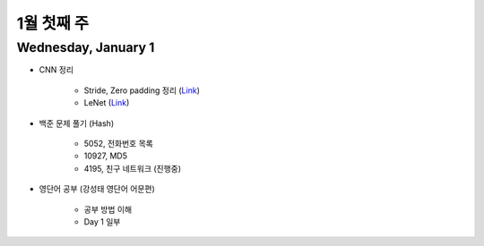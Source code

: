 ==========
1월 첫째 주
==========

Wednesday, January 1
=====================

* CNN 정리

    * Stride, Zero padding 정리 (`Link <https://oi.readthedocs.io/en/latest/ai/deep_learning/cnn/intro.html>`_)
    * LeNet (`Link <https://oi.readthedocs.io/en/latest/ai/deep_learning/cnn/lenet.html>`_)

* 백준 문제 풀기 (Hash)

    * 5052, 전화번호 목록
    * 10927, MD5
    * 4195, 친구 네트워크 (진행중)

* 영단어 공부 (강성태 영단어 어문편)

    * 공부 방법 이해
    * Day 1 일부
